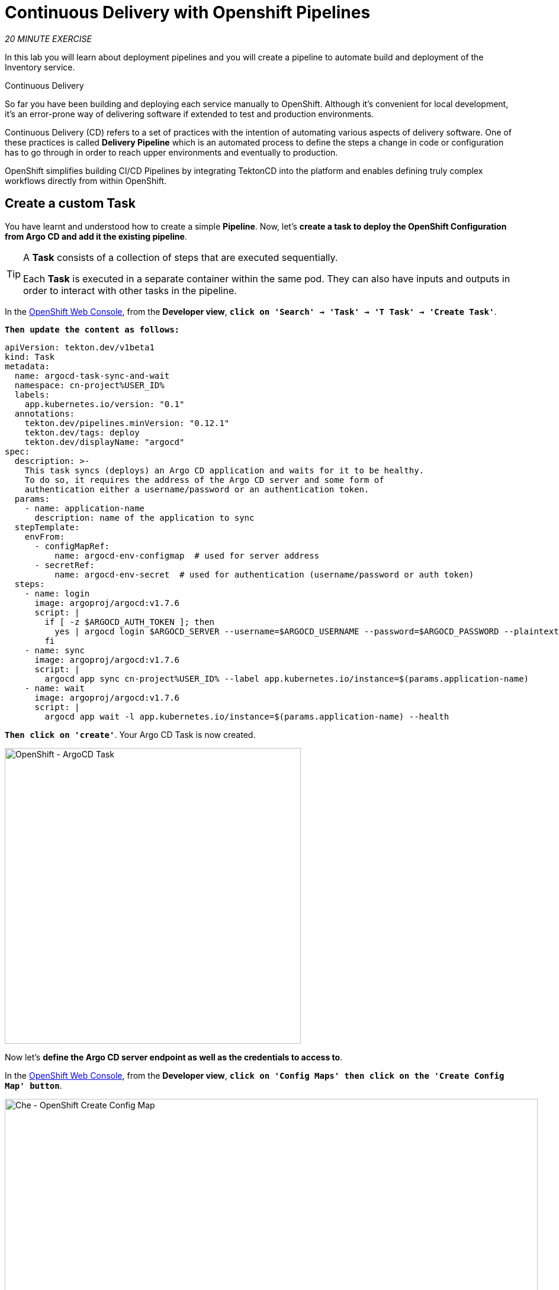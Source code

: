 :markup-in-source: verbatim,attributes,quotes
:CHE_URL: https://codeready-workspaces.%APPS_HOSTNAME_SUFFIX%
:GIT_URL: https://gitea-server-gitea.%APPS_HOSTNAME_SUFFIX%
:GITOPS_URL: https://argocd-server-argocd.%APPS_HOSTNAME_SUFFIX%
:USER_ID: %USER_ID%
:OPENSHIFT_PASSWORD: %OPENSHIFT_PASSWORD%
:OPENSHIFT_CONSOLE_URL: https://console-openshift-console.%APPS_HOSTNAME_SUFFIX%/topology/ns/cn-project{USER_ID}

= Continuous Delivery with Openshift Pipelines
:navtitle: Continuous Delivery with Openshift Pipelines

_20 MINUTE EXERCISE_

In this lab you will learn about deployment pipelines and you will create a pipeline to 
automate build and deployment of the Inventory service.

[sidebar]
.Continuous Delivery
--
So far you have been building and deploying each service manually to OpenShift. Although 
it's convenient for local development, it's an error-prone way of delivering software if 
extended to test and production environments.

Continuous Delivery (CD) refers to a set of practices with the intention of automating 
various aspects of delivery software. One of these practices is called **Delivery Pipeline** 
which is an automated process to define the steps a change in code or configuration has 
to go through in order to reach upper environments and eventually to production. 

OpenShift simplifies building CI/CD Pipelines by integrating TektonCD into
the platform and enables defining truly complex workflows directly from within OpenShift.
--


== Create a custom Task

You have learnt and understood how to create a simple **Pipeline**.
Now, let's **create a task to deploy the OpenShift Configuration from Argo CD and add it the existing pipeline**.

[TIP]
====
A **Task** consists of a collection of steps that are executed sequentially. 

Each **Task** is executed in a separate container within the same pod. 
They can also have inputs and outputs in order to interact with other tasks in the pipeline.
====

In the {OPENSHIFT_CONSOLE_URL}[OpenShift Web Console^,role='params-link'], from the **Developer view**,
`*click on 'Search' -> 'Task' -> 'T Task' -> 'Create Task'*`.

`*Then update the content as follows:*`

[source,yaml,subs="{markup-in-source}",role=copypaste]
----
apiVersion: tekton.dev/v1beta1
kind: Task
metadata:
  name: argocd-task-sync-and-wait
  namespace: cn-project{USER_ID}
  labels:
    app.kubernetes.io/version: "0.1"
  annotations:
    tekton.dev/pipelines.minVersion: "0.12.1"
    tekton.dev/tags: deploy
    tekton.dev/displayName: "argocd"
spec:
  description: >-
    This task syncs (deploys) an Argo CD application and waits for it to be healthy.
    To do so, it requires the address of the Argo CD server and some form of
    authentication either a username/password or an authentication token.
  params:
    - name: application-name
      description: name of the application to sync
  stepTemplate:
    envFrom:
      - configMapRef:
          name: argocd-env-configmap  # used for server address
      - secretRef:
          name: argocd-env-secret  # used for authentication (username/password or auth token)
  steps:
    - name: login
      image: argoproj/argocd:v1.7.6
      script: |
        if [ -z $ARGOCD_AUTH_TOKEN ]; then
          yes | argocd login $ARGOCD_SERVER --username=$ARGOCD_USERNAME --password=$ARGOCD_PASSWORD --plaintext;
        fi
    - name: sync
      image: argoproj/argocd:v1.7.6
      script: |
        argocd app sync cn-project{USER_ID} --label app.kubernetes.io/instance=$(params.application-name)
    - name: wait
      image: argoproj/argocd:v1.7.6
      script: |
        argocd app wait -l app.kubernetes.io/instance=$(params.application-name) --health
----

`*Then click on 'create'*`. Your Argo CD Task is now created.

image::openshift-argocd-task.png[OpenShift - ArgoCD Task, 500]

Now let's **define the Argo CD server endpoint as well as the credentials to access to**.

In the {OPENSHIFT_CONSOLE_URL}[OpenShift Web Console^,role='params-link'], from the **Developer view**,
`*click on 'Config Maps' then click on the 'Create Config Map' button*`.

image::openshift-create-configmap.png[Che - OpenShift Create Config Map, 900]

Then `*replace the content*` with the following input:

[source,yaml,subs="{markup-in-source}",role=copypaste]
----
apiVersion: v1
kind: ConfigMap
metadata:
  name: argocd-env-configmap
  namespace: cn-project{USER_ID}
data:
  ARGOCD_SERVER: argocd-server.argocd.svc
----

`*Click on the 'Create' button.*` 

Then `*click on 'Secrets' -> 'Create' -> 'Key/Value Secret'*`.

image::openshift-create-keyvalue-secret-menu.png[Che - OpenShift Create Secret, 900]

`*Enter the following configuration*`:

.ArgoCD Task Secret
[%header,cols=2*]
|===
|Parameter 
|Value

|Secret Name * 
|argocd-env-secret

|Key1/Value1
|ARGOCD_USERNAME/user{USER_ID}

|Key2/Value2
|ARGOCD_PASSWORD/{OPENSHIFT_PASSWORD}

|===

image::openshift-create-keyvalue-secret.png[Che - OpenShift Create Secret, 500]

`*Click on the 'Create' button*` 


== Expand your Pipeline

Now let's **expand your Inventory Pipeline to cover the Continuous Deployment**.

In the {OPENSHIFT_CONSOLE_URL}[OpenShift Web Console^,role='params-link'], from the **Developer view**,
`*click on 'Pipelines' -> 'PL inventory-pipeline' -> 'Actions' -> 'Edit Pipeline'*`

then, `*complete your pipeline*` with the two following tasks and their configurations:

image::openshift-full-inventory-pipeline.png[OpenShift Pipeline,900]

.ArgoCD Task Configuration
[%header,cols=3*]
|===
|Section
|Parameter 
|Value

|Parameters
|application-name * 
|inventory

|===

.OpenShift Client Task Configuration
[%header,cols=3*]
|===
|Section
|Parameter 
|Value

|Parameters
|SCRIPT 
|oc $@

|Parameters
|ARGS1
|rollout

|Parameters
|ARGS2
|latest

|Parameters
|ARGS3
|inventory-coolstore

|===


== Run the Full Pipeline

In the {OPENSHIFT_CONSOLE_URL}[OpenShift Web Console^,role='params-link'], from the **Developer view**,
`*click on 'Pipelines' -> 'PL inventory-pipeline' -> 'Actions' -> 'Start' and enter the following parameters*`

.Pipeline Workspaces
[%header,cols=3*]
|===
|Name 
|Type
|Value

|shared-workspace
|PVC
|PVC inventory-pipeline-pvc

|===

Finally, `*click on 'Start'*`

Congratulations!! You have deployed your first application using OpenShift Pipeline!!

image::openshift-run-full-inventory-pipeline.png[OpenShift Pipeline,900]

Once finished, from the **Topology view**, `*select the 'cn-project{USER_ID}'*`.

image::openshift-tekton-inventory-deployed.png[OpenShift - Inventory Deployed by Tekton, 700]

Now, you can see that the **Inventory Service has been deployed by OpenShift Pipeline** and it is up and running.

In the {GITOPS_URL}[Argo CD^], `*Select the 'Application menu' then click on the 'cn-project{USER_ID}' application*`:

image::argocd-outofsync-application.png[Argo CD - Out Of Sync Application, 500]

`*Filter to only display  the _Synced_ resources*`. Argo CD has synchronized all the Inventory OpenShift manifests stored into your {GIT_URL}/user{USER_ID}/gitops-cn-project[Git Repository^,role='params-link'] 
with your 'cn-project{USER_ID}' project on OpenShift.

image::argocd-synced-inventory.png[Argo CD - Synced Inventory, 900]

Your Argo CD application is still 'OutofSync' because the other OpenShift Manifests (Catalog, Gateway and Web) are not synchronized yet.
This is the next step.


== Deploy the whole application with Tekton

Previously, for the **Inventory Service**, you have learned how to create, configure and run an OpenShift pipeline.
Now, `*let's deploy the rest of the application*`.

For doing so, `*click on 'Terminal' -> 'Run Task...' ->  'Pipeline - Deploy Coolstore'*`

image::che-runtask.png[Che - RunTask, 500]

image::che-pipeline-deploy-coolstore.png[Che - Pipeline Deploy Coolstore, 500]

Once executed, in the {OPENSHIFT_CONSOLE_URL}[OpenShift Web Console^,role='params-link'], from the **Developer view**,
`*click on 'Pipelines' -> 'PL - coolstore-java-pipeline' -> 'Pipeline Runs'*`

image::openshift-coolstore-java-pipeline-run.png[OpenShift Pipeline Runs, 700]

You should see 2 pipelines running for the 2 Java services (Catalog and Gateway).

`*Click on 'Pipelines' -> 'PL - coolstore-nodejs-pipeline' -> 'Pipeline Runs'*`

image::openshift-coolstore-nodejs-pipeline-run.png[OpenShift Pipeline Runs, 700]

You should see 1 pipeline running for the Web services.

`*Click on 'Topology'*` from the **Developer view** of the {OPENSHIFT_CONSOLE_URL}[OpenShift Web Console^,role='params-link']
and validate that the CoolStore application is deployed, up and running in the **cn-project{USER_ID}** project.

image::openshift-tekton-coolstore-deployed.png[OpenShift - Coolstore Deployed by Tekton, 700]

Finally, in {GITOPS_URL}[Argo CD^,role='params-link'], `*Select the 'Application menu' then click on the 'cn-project{USER_ID}' application*`:

image::argocd-sync-application.png[Argo CD - Sync Application, 500]

Argo CD has synchronized all the OpenShift manifests stored into your {GIT_URL}/user{USER_ID}/gitops-cn-project[Git Repository^,role='params-link'] 
with your 'cn-project{USER_ID}' project on OpenShift.

image::argocd-synced-coolstore.png[Argo CD - Synced Coolstore, 900]

Your Argo CD application is now 'Synced'.


Well done! You are ready for the next lab.